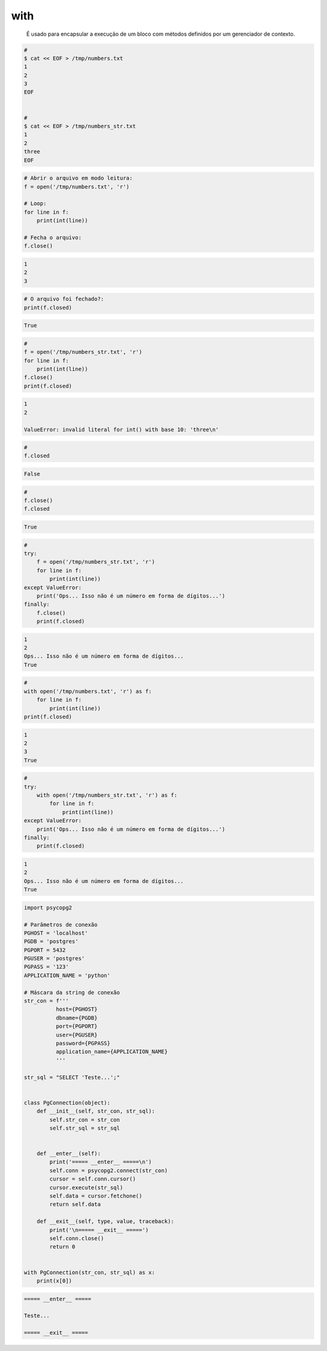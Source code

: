 with
****


	É usado para encapsular a execução de um bloco com métodos definidos por um gerenciador de contexto. 

.. code-block:: bash

    # 
    $ cat << EOF > /tmp/numbers.txt
    1
    2
    3
    EOF


    #     
    $ cat << EOF > /tmp/numbers_str.txt
    1
    2
    three
    EOF



.. code-block:: python

    # Abrir o arquivo em modo leitura:    
    f = open('/tmp/numbers.txt', 'r')

    # Loop:
    for line in f:
        print(int(line))

    # Fecha o arquivo:
    f.close()

.. code-block:: console

    1
    2
    3

        

.. code-block:: python

    # O arquivo foi fechado?:
    print(f.closed)

.. code-block:: console

    True


.. code-block:: python

    # 
    f = open('/tmp/numbers_str.txt', 'r')
    for line in f:
        print(int(line))
    f.close()
    print(f.closed)



.. code-block:: console

    1
    2

    ValueError: invalid literal for int() with base 10: 'three\n'

.. code-block:: python

    # 
    f.closed

.. code-block:: console

    False

.. code-block:: python

    # 
    f.close()
    f.closed

.. code-block:: console

    True

.. code-block:: python

    # 
    try:
        f = open('/tmp/numbers_str.txt', 'r')
        for line in f:
            print(int(line))
    except ValueError: 
        print('Ops... Isso não é um número em forma de dígitos...')
    finally:
        f.close()
        print(f.closed)

.. code-block:: console

    1
    2
    Ops... Isso não é um número em forma de dígitos...
    True


.. code-block:: python

    # 
    with open('/tmp/numbers.txt', 'r') as f:
        for line in f:
            print(int(line))
    print(f.closed)

.. code-block:: console

    1
    2
    3
    True


.. code-block:: python

    # 
    try:
        with open('/tmp/numbers_str.txt', 'r') as f:
            for line in f:
                print(int(line))
    except ValueError:
        print('Ops... Isso não é um número em forma de dígitos...')
    finally:
        print(f.closed)

.. code-block:: console

    1
    2
    Ops... Isso não é um número em forma de dígitos...
    True




.. code-block:: python
    
    import psycopg2

    # Parâmetros de conexão
    PGHOST = 'localhost'
    PGDB = 'postgres'
    PGPORT = 5432
    PGUSER = 'postgres'
    PGPASS = '123'
    APPLICATION_NAME = 'python'

    # Máscara da string de conexão
    str_con = f'''
              host={PGHOST}
              dbname={PGDB}
              port={PGPORT}
              user={PGUSER}
              password={PGPASS}
              application_name={APPLICATION_NAME}
              '''

    str_sql = "SELECT 'Teste...';"


    class PgConnection(object):
        def __init__(self, str_con, str_sql):
            self.str_con = str_con
            self.str_sql = str_sql


        def __enter__(self):
            print('===== __enter__ =====\n')
            self.conn = psycopg2.connect(str_con)
            cursor = self.conn.cursor()
            cursor.execute(str_sql)
            self.data = cursor.fetchone()
            return self.data

        def __exit__(self, type, value, traceback):
            print('\n===== __exit__ =====')
            self.conn.close()
            return 0


    with PgConnection(str_con, str_sql) as x:
        print(x[0])


.. code-block:: console

    ===== __enter__ =====

    Teste...

    ===== __exit__ =====